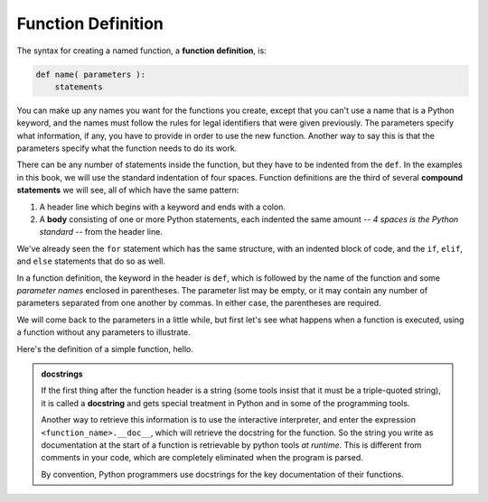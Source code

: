 ..  Copyright (C)  Brad Miller, David Ranum, Jeffrey Elkner, Peter Wentworth, Allen B. Downey, Chris
    Meyers, and Dario Mitchell.  Permission is granted to copy, distribute
    and/or modify this document under the terms of the GNU Free Documentation
    License, Version 1.3 or any later version published by the Free Software
    Foundation; with Invariant Sections being Forward, Prefaces, and
    Contributor List, no Front-Cover Texts, and no Back-Cover Texts.  A copy of
    the license is included in the section entitled "GNU Free Documentation
    License".

.. qnum::
   :prefix: func-1-
   :start: 1

Function Definition
-------------------

The syntax for creating a named function, a **function definition**, is:

.. code-block:: python

    def name( parameters ):
        statements

You can make up any names you want for the functions you create, except that you can't use a name that is a Python 
keyword, and the names must follow the rules for legal identifiers that were given previously. The parameters specify
what information, if any, you have to provide in order to use the new function. Another way to say this is that the 
parameters specify what the function needs to do its work.

There can be any number of statements inside the function, but they have to be indented from the ``def``. In the 
examples in this book, we will use the standard indentation of four spaces. Function definitions are the third of
several **compound statements** we will see, all of which have the same pattern:

#. A header line which begins with a keyword and ends with a colon.
#. A **body** consisting of one or more Python statements, each
   indented the same amount -- *4 spaces is the Python standard* -- from
   the header line.

We've already seen the ``for`` statement which has the same structure, with an indented block of code, and the 
``if``, ``elif``, and ``else`` statements that do so as well.

In a function definition, the keyword in the header is ``def``, which is followed by the name of the function and 
some *parameter names* enclosed in parentheses. The parameter list may be empty, or it may contain any number of
parameters separated from one another by commas. In either case, the parentheses are required.

We will come back to the parameters in a little while, but first let's see what happens when a function is executed, 
using a function without any parameters to illustrate.

Here's the definition of a simple function, hello.

.. activecode:: ac11_1_1

    def hello():
        """This function says hello and greets you"""
        print("Hello")
        print("Glad to meet you")

.. admonition::  docstrings

    If the first thing after the function header is a string (some tools insist that
    it must be a triple-quoted string), it is called a **docstring**
    and gets special treatment in Python and in some of the programming tools.

    Another way to retrieve this information is to use the interactive
    interpreter, and enter the expression ``<function_name>.__doc__``, which will retrieve the
    docstring for the function.  So the string you write as documentation at the start of a function is
    retrievable by python tools *at runtime*.  This is different from comments in your code,
    which are completely eliminated when the program is parsed.

    By convention, Python programmers use docstrings for the key documentation of
    their functions.